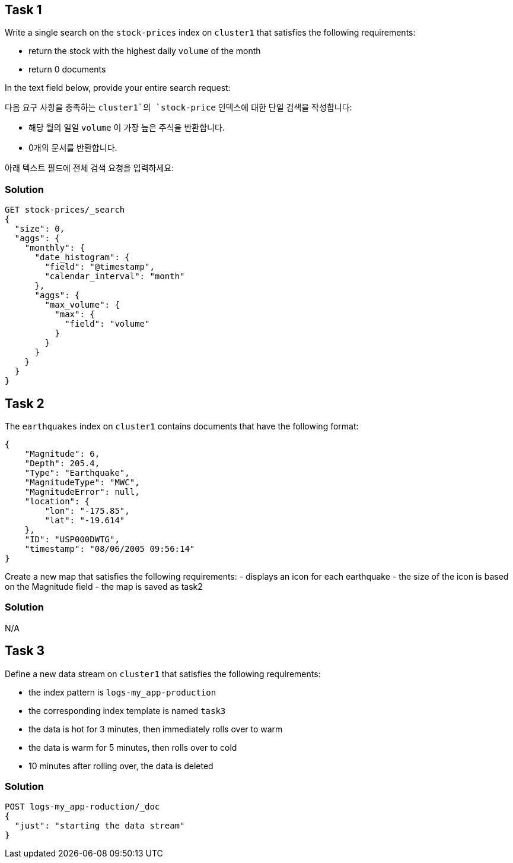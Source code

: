 
== Task 1

Write a single search on the `stock-prices` index on `cluster1` that satisfies the following requirements:

- return the stock with the highest daily `volume` of the month
- return 0 documents

In the text field below, provide your entire search request:


다음 요구 사항을 충족하는 `cluster1`의 `stock-price` 인덱스에 대한 단일 검색을 작성합니다:

- 해당 월의 일일 `volume` 이 가장 높은 주식을 반환합니다.
- 0개의 문서를 반환합니다.

아래 텍스트 필드에 전체 검색 요청을 입력하세요:

=== Solution

[]
----
GET stock-prices/_search
{
  "size": 0,
  "aggs": {
    "monthly": {
      "date_histogram": {
        "field": "@timestamp",
        "calendar_interval": "month"
      },
      "aggs": {
        "max_volume": {
          "max": {
            "field": "volume"
          }
        }
      }
    }
  }
}
----

== Task 2

The `earthquakes` index on `cluster1` contains documents that have the following format:

[]
----
{
    "Magnitude": 6,
    "Depth": 205.4,
    "Type": "Earthquake",
    "MagnitudeType": "MWC",
    "MagnitudeError": null,
    "location": {
        "lon": "-175.85",
        "lat": "-19.614"
    },
    "ID": "USP000DWTG",
    "timestamp": "08/06/2005 09:56:14"
}
----

Create a new map that satisfies the following requirements:
- displays an icon for each earthquake
- the size of the icon is based on the Magnitude field
- the map is saved as task2

=== Solution
N/A

== Task 3

Define a new data stream on `cluster1` that satisfies the following requirements:

- the index pattern is `logs-my_app-production`
- the corresponding index template is named `task3`
- the data is hot for 3 minutes, then immediately rolls over to warm
- the data is warm for 5 minutes, then rolls over to cold
- 10 minutes after rolling over, the data is deleted

=== Solution

[]
----
POST logs-my_app-roduction/_doc
{
  "just": "starting the data stream"
}
----